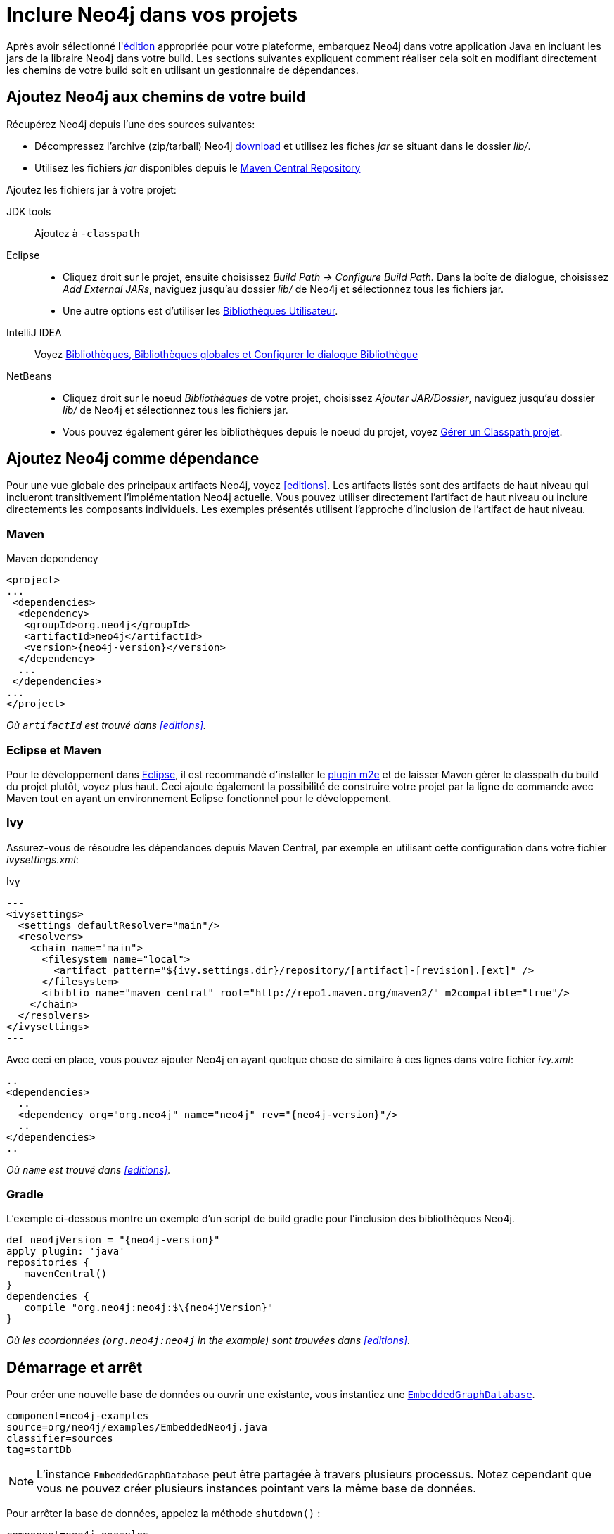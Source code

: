 [[tutorials-java-embedded-setup]]
Inclure Neo4j dans vos projets
==============================

Après avoir sélectionné l'<<editions,édition>> appropriée pour votre plateforme, embarquez Neo4j dans votre application Java en incluant les jars de la libraire Neo4j dans votre build.
Les sections suivantes expliquent comment réaliser cela soit en modifiant directement les chemins de votre build soit en utilisant un gestionnaire de dépendances.

== Ajoutez Neo4j aux chemins de votre build ==

Récupérez Neo4j depuis l'une des sources suivantes:

* Décompressez l'archive (zip/tarball) Neo4j http://neo4j.org/download/[download] et utilisez les fiches 'jar' se situant dans le dossier 'lib/'.
* Utilisez les fichiers 'jar' disponibles depuis le http://search.maven.org/#search|ga|1|g%3A%22org.neo4j%22[Maven Central Repository]

Ajoutez les fichiers jar à votre projet:

JDK tools::
 Ajoutez à +-classpath+
Eclipse::
 * Cliquez droit sur le projet, ensuite choisissez _Build Path -> Configure Build Path._
   Dans la boîte de dialogue, choisissez _Add External JARs_, naviguez jusqu'au dossier 'lib/' de Neo4j et sélectionnez tous les fichiers jar.
 * Une autre options est d'utiliser les http://help.eclipse.org/indigo/index.jsp?topic=/org.eclipse.jdt.doc.user/reference/preferences/java/buildpath/ref-preferences-user-libraries.htm[Bibliothèques Utilisateur].
IntelliJ IDEA::
 Voyez http://www.jetbrains.com/idea/webhelp/libraries-global-libraries-and-the-configure-library-dialog.html[Bibliothèques, Bibliothèques globales et Configurer le dialogue Bibliothèque]
NetBeans::
 * Cliquez droit sur le noeud _Bibliothèques_ de votre projet, choisissez _Ajouter JAR/Dossier_, naviguez jusqu'au dossier 'lib/' de Neo4j et sélectionnez tous les fichiers jar.
 * Vous pouvez également gérer les bibliothèques depuis le noeud du projet, voyez  http://netbeans.org/kb/docs/java/project-setup.html#projects-classpath[Gérer un Classpath projet].


== Ajoutez Neo4j comme dépendance ==

Pour une vue globale des principaux artifacts Neo4j, voyez <<editions>>.
Les artifacts listés sont des artifacts de haut niveau qui inclueront transitivement l'implémentation Neo4j actuelle.
Vous pouvez utiliser directement l'artifact de haut niveau ou inclure directements les composants individuels.
Les exemples présentés utilisent l'approche d'inclusion de l'artifact de haut niveau.

=== Maven ===

.Maven dependency
["source","xml","unnumbered","2",presubs="attributes"]
--------------------------------------------
<project>
...
 <dependencies>
  <dependency>
   <groupId>org.neo4j</groupId>
   <artifactId>neo4j</artifactId>
   <version>{neo4j-version}</version>
  </dependency>
  ...
 </dependencies>
...
</project>
--------------------------------------------
_Où +artifactId+ est trouvé dans <<editions>>._

=== Eclipse et Maven ===

Pour le développement dans http://www.eclipse.org[Eclipse], il est recommandé d'installer le  http://www.eclipse.org/m2e/[plugin m2e] et de laisser Maven gérer le classpath du build du projet plutôt, voyez plus haut.
Ceci ajoute également la possibilité de construire votre projet par la ligne de commande avec Maven tout en ayant un environnement Eclipse fonctionnel pour le développement.

=== Ivy ===

Assurez-vous de résoudre les dépendances depuis Maven Central, par exemple en utilisant cette configuration dans votre fichier 'ivysettings.xml':

.Ivy
["source","xml"]
---
<ivysettings>
  <settings defaultResolver="main"/>
  <resolvers>
    <chain name="main">
      <filesystem name="local">
        <artifact pattern="${ivy.settings.dir}/repository/[artifact]-[revision].[ext]" />
      </filesystem>
      <ibiblio name="maven_central" root="http://repo1.maven.org/maven2/" m2compatible="true"/>
    </chain>
  </resolvers>
</ivysettings>
---

Avec ceci en place, vous pouvez ajouter Neo4j en ayant quelque chose de similaire à ces lignes dans votre fichier 'ivy.xml':

["source","xml","unnumbered","2",presubs="attributes"]
----
..
<dependencies>
  ..
  <dependency org="org.neo4j" name="neo4j" rev="{neo4j-version}"/>
  ..
</dependencies>
..
----
_Où +name+ est trouvé dans <<editions>>._

=== Gradle ===

L'exemple ci-dessous montre un exemple d'un script de build gradle pour l'inclusion des bibliothèques Neo4j.

["source","groovy","unnumbered","2",presubs="attributes"]
----
def neo4jVersion = "{neo4j-version}"
apply plugin: 'java'
repositories {
   mavenCentral()
}
dependencies {
   compile "org.neo4j:neo4j:$\{neo4jVersion}"
}
----
_Où les coordonnées (+org.neo4j:neo4j+ in the example) sont trouvées dans <<editions>>._


[[tutorials-java-embedded-setup-startstop]]
== Démarrage et arrêt ==

Pour créer une nouvelle base de données ou ouvrir une existante, vous instantiez une +http://components.neo4j.org/neo4j/{neo4j-version}/apidocs/org/neo4j/kernel/EmbeddedGraphDatabase.html[EmbeddedGraphDatabase]+.

[snippet,java]
----
component=neo4j-examples
source=org/neo4j/examples/EmbeddedNeo4j.java
classifier=sources
tag=startDb
----

[NOTE]
L'instance +EmbeddedGraphDatabase+ peut être partagée à travers plusieurs processus.
Notez cependant que vous ne pouvez créer plusieurs instances pointant vers la même base de données.

Pour arrêter la base de données, appelez la méthode +shutdown()+ :

[snippet,java]
----
component=neo4j-examples
source=org/neo4j/examples/EmbeddedNeo4j.java
classifier=sources
tag=shutdownServer
----

Afin de s'assurer que Neo4j est proprement arrêté, vous pouvez ajouter un hook d'arrêt:

[snippet,java]
----
component=neo4j-examples
source=org/neo4j/examples/EmbeddedNeo4j.java
classifier=sources
tag=shutdownHook
----

Si vous désirez une _vue read-only_ de la base de données, utilisez +http://components.neo4j.org/neo4j/{neo4j-version}/apidocs/org/neo4j/kernel/EmbeddedReadOnlyGraphDatabase.html[EmbeddedReadOnlyGraphDatabase]+. 

Pour démarrer avec des paramètres de configurations, un ficher de paramètres Neo4j peut être chargé comme ceci:

[snippet,java]
----
component=neo4j-examples
source=org/neo4j/examples/StartWithConfiguration.java
classifier=test-sources
tag=startDbWithConfig
----

Ou vous pouvez bien évidemment créer votre propre  +Map<String, String>+ automatiquement et utiliser celui-ci.

Pour les options de configuration, voyez <<embedded-configuration>>.